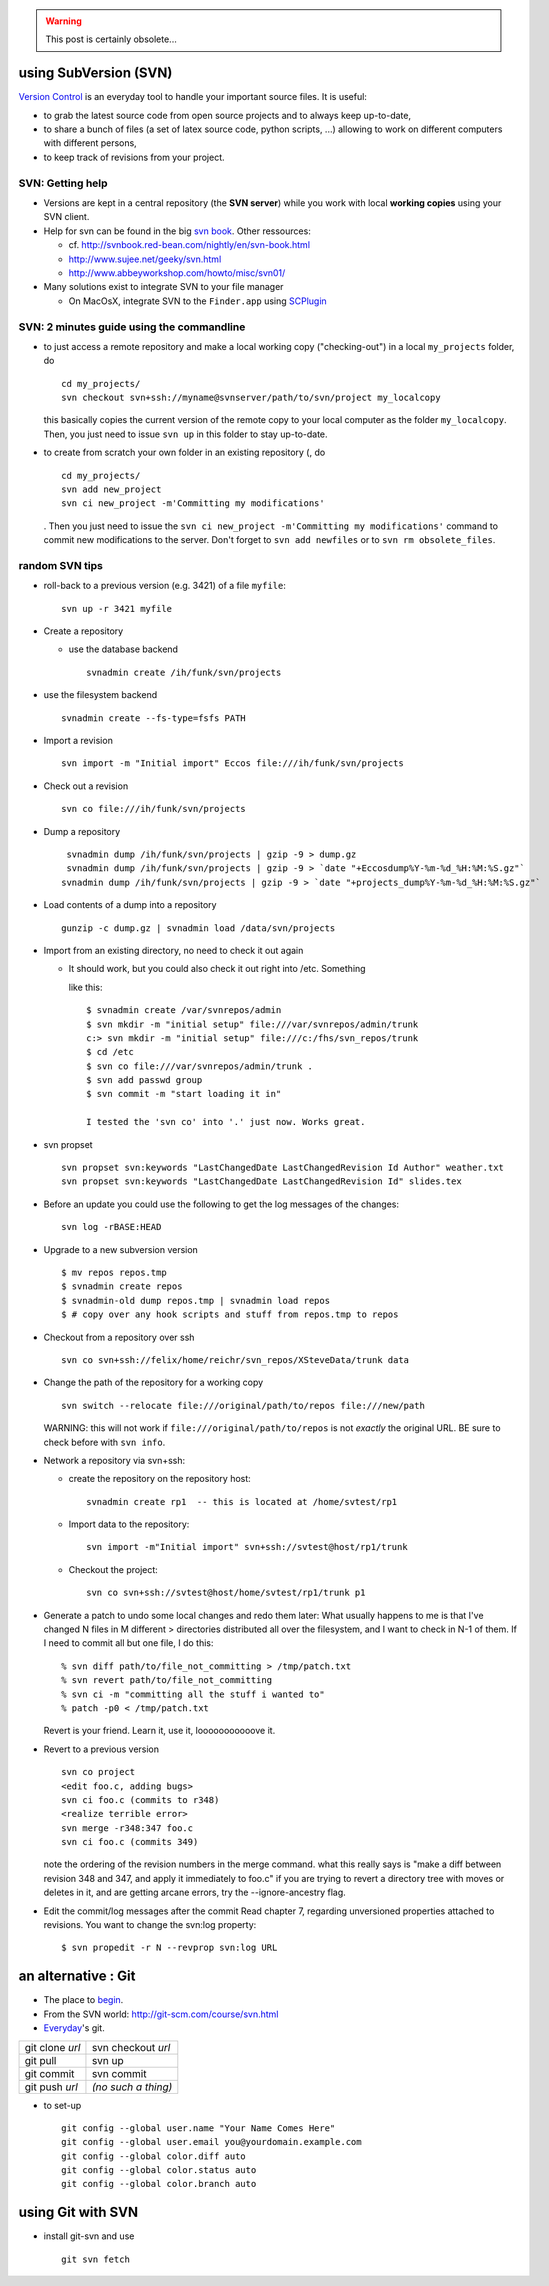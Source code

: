 .. title: using a versioning system
.. slug: 2011-07-07-using-a-versioning-system
.. date: 2011-07-07 13:36:57
.. type: text
.. tags: macos, sciblog



.. TEASER_END
.. warning::

  This post is certainly obsolete...



using SubVersion (SVN)
----------------------


.. TEASER_END


`Version Control <http://software-carpentry.org/version.html>`__ is an
everyday tool to handle your important source files. It is useful:

-  to grab the latest source code from open source projects and to
   always keep up-to-date,
-  to share a bunch of files (a set of latex source code, python
   scripts, ...) allowing to work on different computers with different
   persons,
-  to keep track of revisions from your project.

SVN: Getting help
~~~~~~~~~~~~~~~~~

-  Versions are kept in a central repository (the **SVN server**) while
   you work with local **working copies** using your SVN client.
-  Help for svn can be found in the big `svn
   book <http://svnbook.red-bean.com/nightly/en/index.html>`__. Other
   ressources:

   -  cf.
      `http://svnbook.red-bean.com/nightly/en/svn-book.html <http://svnbook.red-bean.com/nightly/en/svn-book.html>`__
   -  `http://www.sujee.net/geeky/svn.html <http://www.sujee.net/geeky/svn.html>`__
   -  `http://www.abbeyworkshop.com/howto/misc/svn01/ <http://www.abbeyworkshop.com/howto/misc/svn01/>`__

-  Many solutions exist to integrate SVN to your file manager

   -  On MacOsX, integrate SVN to the
      ``Finder.app`` using `SCPlugin <http://scplugin.tigris.org/>`__

SVN: 2 minutes guide using the commandline
~~~~~~~~~~~~~~~~~~~~~~~~~~~~~~~~~~~~~~~~~~

-  to just access a remote repository and make a local working copy
   ("checking-out") in a local ``my_projects`` folder, do

   ::

       cd my_projects/
       svn checkout svn+ssh://myname@svnserver/path/to/svn/project my_localcopy

   this basically copies the current version of the remote copy to your
   local computer as the folder ``my_localcopy``. Then, you just need to
   issue ``svn up`` in this folder to stay up-to-date.

-  to create from scratch your own folder in an existing repository (,
   do

   ::

       cd my_projects/
       svn add new_project
       svn ci new_project -m'Committing my modifications'

   . Then you just need to issue the
   ``svn ci new_project -m'Committing my modifications'`` command to
   commit new modifications to the server. Don't forget to
   ``svn add newfiles`` or to ``svn rm obsolete_files``.

random SVN tips
~~~~~~~~~~~~~~~

-  roll-back to a previous version (e.g. 3421) of a file ``myfile``:

   ::

       svn up -r 3421 myfile

-  Create a repository

   -  use the database backend

      ::

              svnadmin create /ih/funk/svn/projects

-  use the filesystem backend

   ::

          svnadmin create --fs-type=fsfs PATH

-  Import a revision

   ::

        svn import -m "Initial import" Eccos file:///ih/funk/svn/projects

-  Check out a revision

   ::

        svn co file:///ih/funk/svn/projects

-  Dump a repository

   ::

        svnadmin dump /ih/funk/svn/projects | gzip -9 > dump.gz
        svnadmin dump /ih/funk/svn/projects | gzip -9 > `date "+Eccosdump%Y-%m-%d_%H:%M:%S.gz"`
       svnadmin dump /ih/funk/svn/projects | gzip -9 > `date "+projects_dump%Y-%m-%d_%H:%M:%S.gz"`

-  Load contents of a dump into a repository

   ::

        gunzip -c dump.gz | svnadmin load /data/svn/projects

-  Import from an existing directory, no need to check it out again

   -  It should work, but you could also check it out right into /etc.
      Something

      like this:

      ::

            $ svnadmin create /var/svnrepos/admin
            $ svn mkdir -m "initial setup" file:///var/svnrepos/admin/trunk
            c:> svn mkdir -m "initial setup" file:///c:/fhs/svn_repos/trunk
            $ cd /etc
            $ svn co file:///var/svnrepos/admin/trunk .
            $ svn add passwd group
            $ svn commit -m "start loading it in"

            I tested the 'svn co' into '.' just now. Works great.

-  svn propset

   ::

         svn propset svn:keywords "LastChangedDate LastChangedRevision Id Author" weather.txt
         svn propset svn:keywords "LastChangedDate LastChangedRevision Id" slides.tex

-  Before an update you could use the following to get the log messages
   of the changes:

   ::

        svn log -rBASE:HEAD

-  Upgrade to a new subversion version

   ::

        $ mv repos repos.tmp
        $ svnadmin create repos
        $ svnadmin-old dump repos.tmp | svnadmin load repos
        $ # copy over any hook scripts and stuff from repos.tmp to repos

-  Checkout from a repository over ssh

   ::

         svn co svn+ssh://felix/home/reichr/svn_repos/XSteveData/trunk data

-  Change the path of the repository for a working copy

   ::

        svn switch --relocate file:///original/path/to/repos file:///new/path

   |alert| WARNING: this will not work if
   ``file:///original/path/to/repos`` is not *exactly* the original URL.
   BE sure to check before with ``svn info``.

-  Network a repository via svn+ssh:

   -  create the repository on the repository host:

      ::

             svnadmin create rp1  -- this is located at /home/svtest/rp1

   -  Import data to the repository:

      ::

             svn import -m"Initial import" svn+ssh://svtest@host/rp1/trunk

   -  Checkout the project:

      ::

             svn co svn+ssh://svtest@host/home/svtest/rp1/trunk p1

-  Generate a patch to undo some local changes and redo them later: What
   usually happens to me is that I've changed N files in M different >
   directories distributed all over the filesystem, and I want to check
   in N-1 of them. If I need to commit all but one file, I do this:

   ::

         % svn diff path/to/file_not_committing > /tmp/patch.txt
         % svn revert path/to/file_not_committing
         % svn ci -m "committing all the stuff i wanted to"
         % patch -p0 < /tmp/patch.txt

   Revert is your friend. Learn it, use it, looooooooooove it.

-  Revert to a previous version

   ::

         svn co project
         <edit foo.c, adding bugs>
         svn ci foo.c (commits to r348)
         <realize terrible error>
         svn merge -r348:347 foo.c
         svn ci foo.c (commits 349)

   note the ordering of the revision numbers in the merge command. what
   this really says is "make a diff between revision 348 and 347, and
   apply it immediately to foo.c" if you are trying to revert a
   directory tree with moves or deletes in it, and are getting arcane
   errors, try the --ignore-ancestry flag.

-  Edit the commit/log messages after the commit Read chapter 7,
   regarding unversioned properties attached to revisions. You want to
   change the svn:log property:

   ::

         $ svn propedit -r N --revprop svn:log URL

an alternative : Git
--------------------

-  The place to
   `begin <http://www.kernel.org/pub/software/scm/git/docs/gittutorial.html>`__.
-  From the SVN world:
   `http://git-scm.com/course/svn.html <http://git-scm.com/course/svn.html>`__
-  `Everyday <http://www.kernel.org/pub/software/scm/git/docs/everyday.html>`__'s
   git.

+-------------------+-----------------------+
| git clone *url*   | svn checkout *url*    |
+-------------------+-----------------------+
| git pull          | svn up                |
+-------------------+-----------------------+
| git commit        | svn commit            |
+-------------------+-----------------------+
| git push *url*    | *(no such a thing)*   |
+-------------------+-----------------------+

-  to set-up

   ::

       git config --global user.name "Your Name Comes Here"
       git config --global user.email you@yourdomain.example.com
       git config --global color.diff auto
       git config --global color.status auto
       git config --global color.branch auto

using Git with SVN
------------------

-  install git-svn and use

   ::

       git svn fetch



.. |alert| image:: http://invibe.net/moin_static196/moniker/img/alert.png
